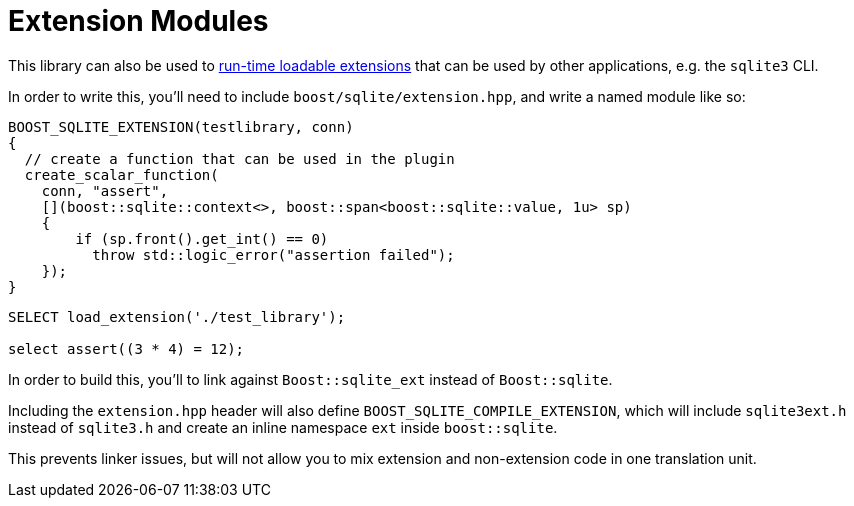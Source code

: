 = Extension Modules

This library can also be used to https://www.sqlite.org/loadext.html::[run-time loadable extensions]
that can be used by other applications, e.g. the `sqlite3` CLI.

In order to write this, you'll need to include `boost/sqlite/extension.hpp`,
and write a named module like so:

[source,cpp]
----
BOOST_SQLITE_EXTENSION(testlibrary, conn)
{
  // create a function that can be used in the plugin
  create_scalar_function(
    conn, "assert",
    [](boost::sqlite::context<>, boost::span<boost::sqlite::value, 1u> sp)
    {
        if (sp.front().get_int() == 0)
          throw std::logic_error("assertion failed");
    });
}
----

[source,sqlite]
----
SELECT load_extension('./test_library');

select assert((3 * 4) = 12);
----

In order to build this, you'll to link against `Boost::sqlite_ext`
instead of `Boost::sqlite`.

Including the `extension.hpp` header will also define
`BOOST_SQLITE_COMPILE_EXTENSION`, which will include `sqlite3ext.h`
instead of `sqlite3.h` and create an inline namespace `ext` inside
`boost::sqlite`.

This prevents linker issues, but will not allow you to mix extension
and non-extension code in one translation unit.

